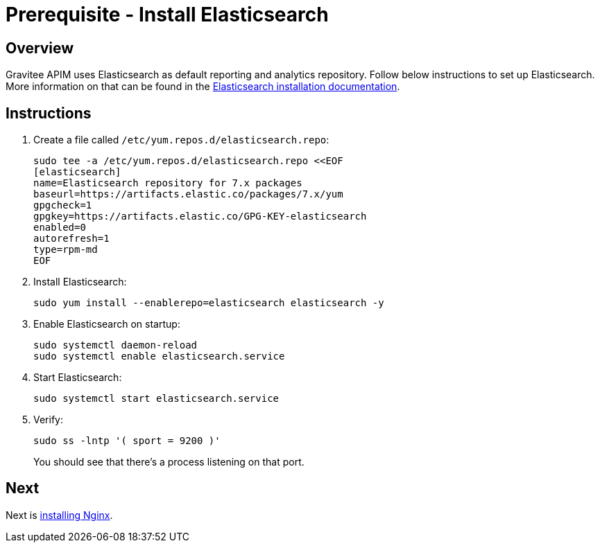 = Prerequisite - Install Elasticsearch
:page-sidebar: apim_3_x_sidebar
:page-permalink: apim/3.x/apim_installation_guide_amazon_prerequisite_elasticsearch.html
:page-folder: apim/installation-guide/amazon
:page-layout: apim3x
:page-description: Gravitee.io API Management - Installation Guide - Amazon - Prerequisite - Elasticsearch
:page-keywords: Gravitee.io, API Management, apim, guide, package, amazon, linux, aws, search, reporting, elastic, elasticsearch
:page-toc: true

// author: Tom Geudens
== Overview
Gravitee APIM uses Elasticsearch as default reporting and analytics repository. Follow below instructions to set up Elasticsearch. More information on that can be found in the link:https://www.elastic.co/guide/en/elasticsearch/reference/current/rpm.html#rpm-repo[Elasticsearch installation documentation, window=\"_blank\"]. 

== Instructions
. Create a file called `/etc/yum.repos.d/elasticsearch.repo`:
+
[source,bash]
----
sudo tee -a /etc/yum.repos.d/elasticsearch.repo <<EOF
[elasticsearch]
name=Elasticsearch repository for 7.x packages
baseurl=https://artifacts.elastic.co/packages/7.x/yum
gpgcheck=1
gpgkey=https://artifacts.elastic.co/GPG-KEY-elasticsearch
enabled=0
autorefresh=1
type=rpm-md
EOF
----

. Install Elasticsearch:
+
[source,bash]
----
sudo yum install --enablerepo=elasticsearch elasticsearch -y
----

. Enable Elasticsearch on startup:
+
[source,bash]
----
sudo systemctl daemon-reload
sudo systemctl enable elasticsearch.service
----

. Start Elasticsearch:
+
[source,bash]
----
sudo systemctl start elasticsearch.service
----

. Verify:
+
[source,bash]
----
sudo ss -lntp '( sport = 9200 )'
----
+
You should see that there's a process listening on that port.

== Next
Next is link:/apim/3.x/apim_installation_guide_amazon_prerequisite_nginx.html[installing Nginx].
